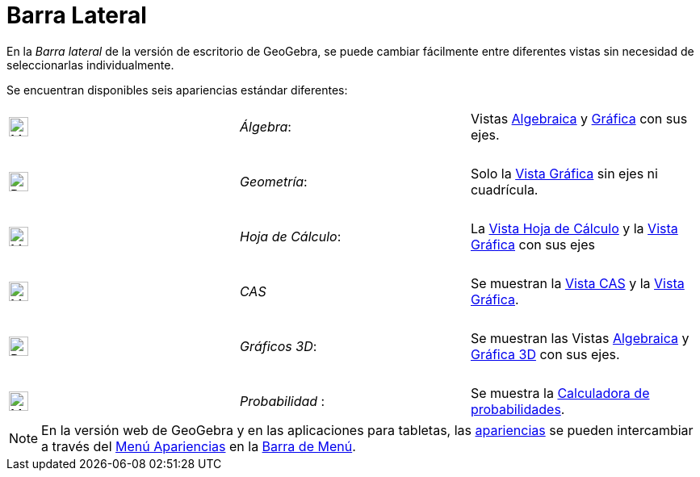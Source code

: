 = Barra Lateral
:page-en: Sidebar
ifdef::env-github[:imagesdir: /es/modules/ROOT/assets/images]

En la _Barra lateral_ de la versión de escritorio de GeoGebra, se puede cambiar fácilmente entre diferentes vistas sin necesidad de seleccionarlas individualmente.

Se encuentran disponibles seis apariencias estándar diferentes:

[cols=",,",]
|===
|image:24px-Menu_view_algebra.svg.png[Menu view algebra.svg,width=24,height=24] |_Álgebra_:
|Vistas xref:/Vista_Algebraica.adoc[Algebraica] y xref:/Vista_Gráfica.adoc[Gráfica] con sus ejes.

|  | |

|image:24px-Perspectives_geometry.svg.png[Perspectives geometry.svg,width=24,height=24] |_Geometría_: |Solo la
xref:/Vista_Gráfica.adoc[Vista Gráfica] sin ejes ni cuadrícula.

|  | |

|image:24px-Menu_view_spreadsheet.svg.png[Menu view spreadsheet.svg,width=24,height=24] |_Hoja de
Cálculo_: |La xref:/Vista_Hoja_de_Cálculo.adoc[Vista Hoja de Cálculo] y la
xref:/Vista_Gráfica.adoc[Vista Gráfica] con sus ejes

|  | |

|image:24px-Menu_view_cas.svg.png[Menu view cas.svg,width=24,height=24] |_CAS_|Se muestran la
xref:/Vista_CAS.adoc[Vista CAS] y la xref:/Vista_Gráfica.adoc[Vista Gráfica].

|  | |

|image:24px-Perspectives_algebra_3Dgraphics.svg.png[Perspectives algebra 3Dgraphics.svg,width=24,height=24] |_Gráficos 3D_: |Se muestran las Vistas
xref:/Vista_Algebraica.adoc[Algebraica] y xref:/Vista_3D.adoc[Gráfica 3D] con sus ejes.

|  | |

|image:24px-Menu_view_probability.svg.png[Menu view probability.svg,width=24,height=24] |_Probabilidad_ : |Se muestra la
xref:/Calculadora_de_probabilidades.adoc[Calculadora de probabilidades].
|===

[NOTE]
====

En la versión web de GeoGebra y en las aplicaciones para tabletas, las xref:/Apariencias.adoc[apariencias] se pueden intercambiar a través del
xref:/Menú_Apariencias.adoc[Menú Apariencias] en la xref:/Barra_de_Menú.adoc[Barra de Menú].

====
